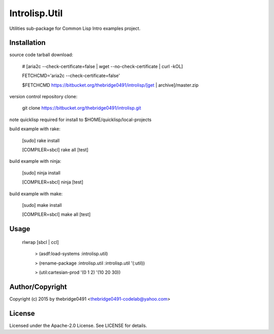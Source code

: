 Introlisp.Util
===========================================
.. .rst to .html: rst2html5 foo.rst > foo.html
..                pandoc -s -f rst -t html5 -o foo.html foo.rst

Utilities sub-package for Common Lisp Intro examples project.

Installation
------------
source code tarball download:
    
        # [aria2c --check-certificate=false | wget --no-check-certificate | curl -kOL]
        
        FETCHCMD='aria2c --check-certificate=false'
        
        $FETCHCMD https://bitbucket.org/thebridge0491/introlisp/[get | archive]/master.zip

version control repository clone:
        
        git clone https://bitbucket.org/thebridge0491/introlisp.git

note quicklisp required for install to $HOME/quicklisp/local-projects

build example with rake:

        [sudo] rake install

        [COMPILER=sbcl] rake all [test]

build example with ninja:

        [sudo] ninja install

        [COMPILER=sbcl] ninja [test]

build example with make:

        [sudo] make install

        [COMPILER=sbcl] make all [test]

Usage
-----
	rlwrap [sbcl | ccl]
	
	 > (asdf:load-systems :introlisp.util)
	 
	 > (rename-package :introlisp.util :introlisp.util '(:util))

	 > (util:cartesian-prod '(0 1 2) '(10 20 30))

Author/Copyright
----------------
Copyright (c) 2015 by thebridge0491 <thebridge0491-codelab@yahoo.com>

License
-------
Licensed under the Apache-2.0 License. See LICENSE for details.
